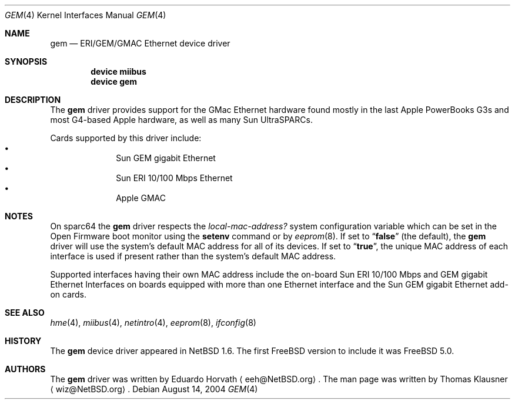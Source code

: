 .\" $NetBSD: gem.4,v 1.2 2003/02/14 15:20:18 grant Exp $
.\"
.\" Copyright (c) 2002 The NetBSD Foundation, Inc.
.\" All rights reserved.
.\"
.\" Redistribution and use in source and binary forms, with or without
.\" modification, are permitted provided that the following conditions
.\" are met:
.\" 1. Redistributions of source code must retain the above copyright
.\"    notice, this list of conditions and the following disclaimer.
.\" 2. Redistributions in binary form must reproduce the above copyright
.\"    notice, this list of conditions and the following disclaimer in the
.\"    documentation and/or other materials provided with the distribution.
.\" 3. All advertising materials mentioning features or use of this software
.\"    must display the following acknowledgement:
.\"        This product includes software developed by the NetBSD
.\"        Foundation, Inc. and its contributors.
.\" 4. Neither the name of The NetBSD Foundation nor the names of its
.\"    contributors may be used to endorse or promote products derived
.\"    from this software without specific prior written permission.
.\"
.\" THIS SOFTWARE IS PROVIDED BY THE NETBSD FOUNDATION, INC. AND CONTRIBUTORS
.\" ``AS IS'' AND ANY EXPRESS OR IMPLIED WARRANTIES, INCLUDING, BUT NOT LIMITED
.\" TO, THE IMPLIED WARRANTIES OF MERCHANTABILITY AND FITNESS FOR A PARTICULAR
.\" PURPOSE ARE DISCLAIMED.  IN NO EVENT SHALL THE FOUNDATION OR CONTRIBUTORS
.\" BE LIABLE FOR ANY DIRECT, INDIRECT, INCIDENTAL, SPECIAL, EXEMPLARY, OR
.\" CONSEQUENTIAL DAMAGES (INCLUDING, BUT NOT LIMITED TO, PROCUREMENT OF
.\" SUBSTITUTE GOODS OR SERVICES; LOSS OF USE, DATA, OR PROFITS; OR BUSINESS
.\" INTERRUPTION) HOWEVER CAUSED AND ON ANY THEORY OF LIABILITY, WHETHER IN
.\" CONTRACT, STRICT LIABILITY, OR TORT (INCLUDING NEGLIGENCE OR OTHERWISE)
.\" ARISING IN ANY WAY OUT OF THE USE OF THIS SOFTWARE, EVEN IF ADVISED OF THE
.\" POSSIBILITY OF SUCH DAMAGE.
.\"
.\" $FreeBSD$
.\"
.Dd August 14, 2004
.Dt GEM 4
.Os
.Sh NAME
.Nm gem
.Nd ERI/GEM/GMAC Ethernet device driver
.Sh SYNOPSIS
.Cd "device miibus"
.Cd "device gem"
.Sh DESCRIPTION
The
.Nm
driver provides support for the GMac Ethernet hardware found mostly in
the last Apple PowerBooks G3s and most G4-based Apple hardware, as
well as many Sun UltraSPARCs.
.Pp
Cards supported by this driver include:
.Bl -bullet -compact -offset indent
.It
Sun GEM gigabit Ethernet
.It
Sun ERI 10/100 Mbps Ethernet
.It
Apple GMAC
.El
.Sh NOTES
On sparc64 the
.Nm
driver respects the
.Va local-mac-address?
system configuration variable which can be set in the Open Firmware boot
monitor using the
.Ic setenv
command or by
.Xr eeprom 8 .
If set to
.Dq Li false
(the default), the
.Nm
driver will use the system's default MAC address for all of its devices.
If set to
.Dq Li true ,
the unique MAC address of each interface is used if present rather than
the system's default MAC address.
.Pp
Supported interfaces having their own MAC address include the on-board
Sun ERI 10/100 Mbps and GEM gigabit Ethernet Interfaces on boards equipped
with more than one Ethernet interface and the Sun GEM gigabit Ethernet
add-on cards.
.Sh SEE ALSO
.Xr hme 4 ,
.Xr miibus 4 ,
.Xr netintro 4 ,
.Xr eeprom 8 ,
.Xr ifconfig 8
.Sh HISTORY
The
.Nm
device driver appeared in
.Nx 1.6 .
The first
.Fx
version to include it was
.Fx 5.0 .
.Sh AUTHORS
.An -nosplit
The
.Nm
driver was written by
.An Eduardo Horvath
.Aq eeh@NetBSD.org .
The man page was written by
.An Thomas Klausner
.Aq wiz@NetBSD.org .
